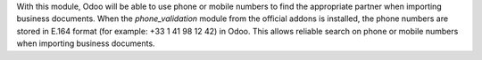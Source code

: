 With this module, Odoo will be able to use phone or mobile numbers to find the appropriate partner when importing business documents. When the *phone_validation* module from the official addons is installed, the phone numbers are stored in E.164 format (for example: +33 1 41 98 12 42) in Odoo. This allows reliable search on phone or mobile numbers when importing business documents.
